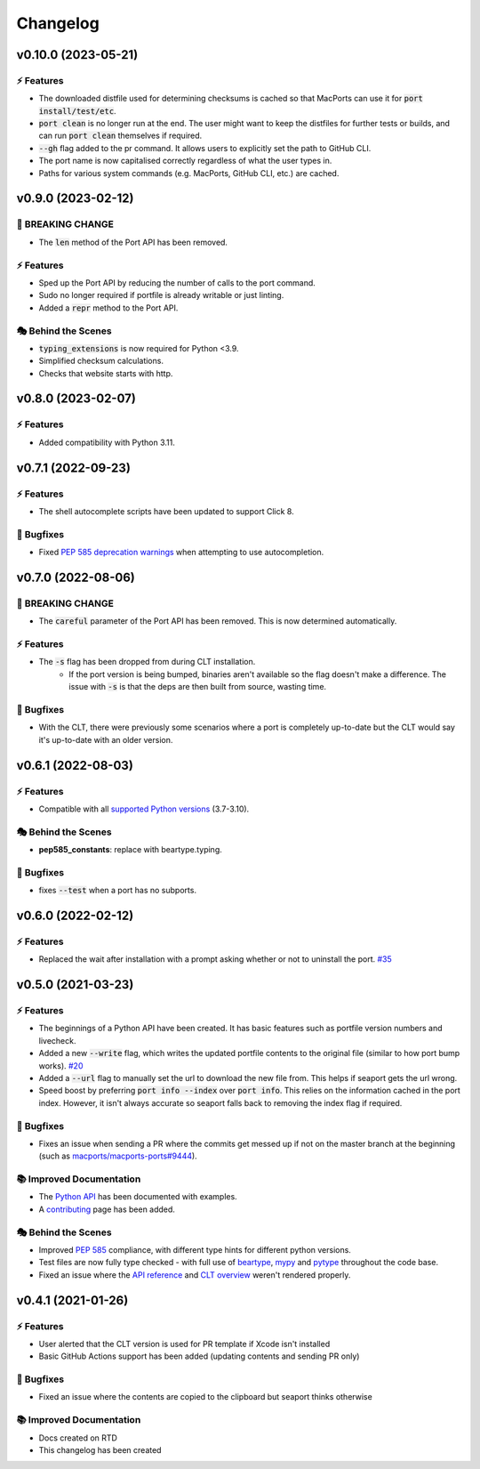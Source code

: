 Changelog
**********

v0.10.0 (2023-05-21)
======================

⚡️ Features
------------
- The downloaded distfile used for determining checksums is cached so that MacPorts can use it for
  :code:`port install/test/etc`.
- :code:`port clean` is no longer run at the end. The user might want to keep the distfiles for further tests or
  builds, and can run :code:`port clean` themselves if required.
- :code:`--gh` flag added to the pr command. It allows users to explicitly set the path to GitHub CLI.
- The port name is now capitalised correctly regardless of what the user types in.
- Paths for various system commands (e.g. MacPorts, GitHub CLI, etc.) are cached.

v0.9.0 (2023-02-12)
=====================

🚨 BREAKING CHANGE
--------------------

- The :code:`len` method of the Port API has been removed.

⚡️ Features
------------

- Sped up the Port API by reducing the number of calls to the port command.
- Sudo no longer required if portfile is already writable or just linting.
- Added a :code:`repr` method to the Port API.

🎭 Behind the Scenes
---------------------

- :code:`typing_extensions` is now required for Python <3.9.
- Simplified checksum calculations.
- Checks that website starts with http.

v0.8.0 (2023-02-07)
=====================

⚡️ Features
------------

- Added compatibility with Python 3.11.

v0.7.1 (2022-09-23)
=====================

⚡️ Features
------------

- The shell autocomplete scripts have been updated to support Click 8.

🐛 Bugfixes
------------

- Fixed `PEP 585 deprecation warnings <https://github.com/beartype/beartype#pep-585-deprecations>`_ when attempting
  to use autocompletion.

v0.7.0 (2022-08-06)
===========================

🚨 BREAKING CHANGE
--------------------

- The :code:`careful` parameter of the Port API has been removed. This is now determined automatically.

⚡️ Features
------------

- The :code:`-s` flag has been dropped from during CLT installation.
    - If the port version is being bumped, binaries aren't available so the flag doesn't make a difference.
      The issue with :code:`-s` is that the deps are then built from source, wasting time.

🐛 Bugfixes
------------

- With the CLT, there were previously some scenarios where a port is
  completely up-to-date but the CLT would say it's up-to-date with an older version.

v0.6.1 (2022-08-03)
===========================

⚡️ Features
------------

- Compatible with all `supported Python versions <https://endoflife.date/python>`_ (3.7-3.10).

🎭 Behind the Scenes
---------------------

- **pep585_constants**: replace with beartype.typing.

🐛 Bugfixes
------------

- fixes :code:`--test` when a port has no subports.

v0.6.0 (2022-02-12)
===========================

⚡️ Features
------------

- Replaced the wait after installation with a prompt asking whether or not to uninstall the port. `#35 <https://github.com/harens/seaport/issues/35>`_

v0.5.0 (2021-03-23)
===========================

⚡️ Features
------------

- The beginnings of a Python API have been created. It has basic features such as portfile version numbers and livecheck.
- Added a new :code:`--write` flag, which writes the updated portfile contents to the original file (similar to how port bump works). `#20 <https://github.com/harens/seaport/issues/20>`_
- Added a :code:`--url` flag to manually set the url to download the new file from. This helps if seaport gets the url wrong.
- Speed boost by preferring :code:`port info --index` over :code:`port info`. This relies on the information cached in the port index. However, it isn't always accurate so seaport falls back to removing the index flag if required.

🐛 Bugfixes
------------

- Fixes an issue when sending a PR where the commits get messed up if not on the master branch at the beginning (such as `macports/macports-ports#9444 <https://github.com/macports/macports-ports/pull/9944>`_).

📚 Improved Documentation
---------------------------

- The `Python API <https://seaport.readthedocs.io/en/latest/reference.html>`_ has been documented with examples.
- A `contributing <https://seaport.readthedocs.io/en/latest/contributing.html>`_ page has been added.

🎭 Behind the Scenes
---------------------

- Improved `PEP 585 <https://www.python.org/dev/peps/pep-0585/>`_ compliance, with different type hints for different python versions.
- Test files are now fully type checked - with full use of `beartype <https://github.com/beartype/beartype>`_, `mypy <http://www.mypy-lang.org/>`_ and `pytype <https://google.github.io/pytype>`_ throughout the code base.
- Fixed an issue where the `API reference <https://seaport.readthedocs.io/en/latest/reference.html#>`_ and `CLT overview <https://seaport.readthedocs.io/en/latest/overview.html>`_ weren't rendered properly.

v0.4.1 (2021-01-26)
==========================

⚡️ Features
------------

- User alerted that the CLT version is used for PR template if Xcode isn't installed
- Basic GitHub Actions support has been added (updating contents and sending PR only)


🐛 Bugfixes
------------

- Fixed an issue where the contents are copied to the clipboard but seaport thinks otherwise


📚 Improved Documentation
---------------------------

- Docs created on RTD
- This changelog has been created
